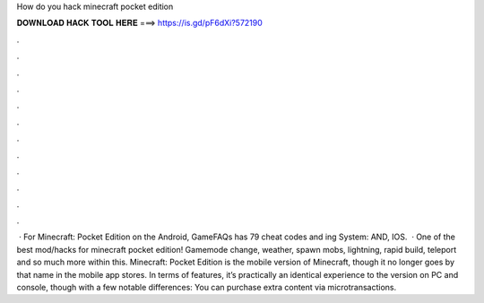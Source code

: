 How do you hack minecraft pocket edition

𝐃𝐎𝐖𝐍𝐋𝐎𝐀𝐃 𝐇𝐀𝐂𝐊 𝐓𝐎𝐎𝐋 𝐇𝐄𝐑𝐄 ===> https://is.gd/pF6dXi?572190

.

.

.

.

.

.

.

.

.

.

.

.

 · For Minecraft: Pocket Edition on the Android, GameFAQs has 79 cheat codes and ing System: AND, IOS.  · ️One of the best mod/hacks for minecraft pocket edition! Gamemode change, weather, spawn mobs, lightning, rapid build, teleport and so much more within this. Minecraft: Pocket Edition is the mobile version of Minecraft, though it no longer goes by that name in the mobile app stores. In terms of features, it’s practically an identical experience to the version on PC and console, though with a few notable differences: You can purchase extra content via microtransactions.